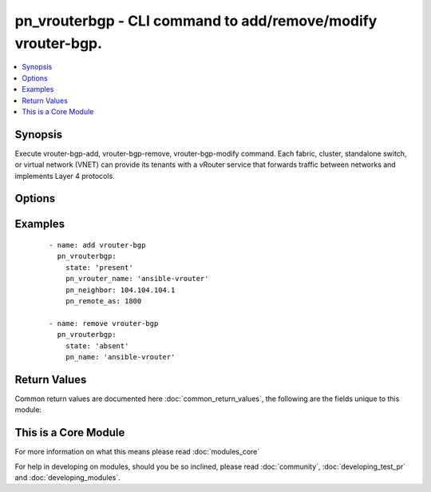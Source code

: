 .. _pn_vrouterbgp:


pn_vrouterbgp - CLI command to add/remove/modify vrouter-bgp.
+++++++++++++++++++++++++++++++++++++++++++++++++++++++++++++

.. versionadded:: 2.2


.. contents::
   :local:
   :depth: 1


Synopsis
--------

Execute vrouter-bgp-add, vrouter-bgp-remove, vrouter-bgp-modify command.
Each fabric, cluster, standalone switch, or virtual network (VNET) can provide its tenants with a vRouter service that forwards traffic between networks and implements Layer 4 protocols.




Options
-------

.. raw:: html

    <table border=1 cellpadding=4>
    <tr>
    <th class="head">parameter</th>
    <th class="head">required</th>
    <th class="head">default</th>
    <th class="head">choices</th>
    <th class="head">comments</th>
    </tr>
            <tr>
    <td>pn_bfd<br/><div style="font-size: small;"></div></td>
    <td>no</td>
    <td></td>
        <td><ul></ul></td>
        <td><div>Specify if you want BFD protocol support for fault detection.</div></td></tr>
            <tr>
    <td>pn_clipassword<br/><div style="font-size: small;"></div></td>
    <td>no</td>
    <td></td>
        <td><ul></ul></td>
        <td><div>Provide login password if user is not root.</div></td></tr>
            <tr>
    <td>pn_cliswitch<br/><div style="font-size: small;"></div></td>
    <td>no</td>
    <td></td>
        <td><ul></ul></td>
        <td><div>Target switch(es) to run the cli on.</div></td></tr>
            <tr>
    <td>pn_cliusername<br/><div style="font-size: small;"></div></td>
    <td>no</td>
    <td></td>
        <td><ul></ul></td>
        <td><div>Provide login username if user is not root.</div></td></tr>
            <tr>
    <td>pn_default_originate<br/><div style="font-size: small;"></div></td>
    <td>no</td>
    <td></td>
        <td><ul></ul></td>
        <td><div>Specify if you want announce default routes to the neighbor or not.</div></td></tr>
            <tr>
    <td>pn_ebgp<br/><div style="font-size: small;"></div></td>
    <td>no</td>
    <td></td>
        <td><ul></ul></td>
        <td><div>Specify a value for external BGP to accept or attempt BGP connections to external peers, not directly connected, on the network. This is a value between 1 and 255.</div></td></tr>
            <tr>
    <td>pn_holdtime<br/><div style="font-size: small;"></div></td>
    <td>no</td>
    <td></td>
        <td><ul></ul></td>
        <td><div>Specify BGP neighbor holdtime in seconds.</div></td></tr>
            <tr>
    <td>pn_keepalive<br/><div style="font-size: small;"></div></td>
    <td>no</td>
    <td></td>
        <td><ul></ul></td>
        <td><div>Specify BGP neighbor keepalive interval in seconds.</div></td></tr>
            <tr>
    <td>pn_max_prefix<br/><div style="font-size: small;"></div></td>
    <td>no</td>
    <td></td>
        <td><ul></ul></td>
        <td><div>Specify the maximum number of prefixes.</div></td></tr>
            <tr>
    <td>pn_max_prefix_warn<br/><div style="font-size: small;"></div></td>
    <td>no</td>
    <td></td>
        <td><ul></ul></td>
        <td><div>Specify if you want a warning message when the maximum number of prefixes is exceeded.</div></td></tr>
            <tr>
    <td>pn_multiprotocol<br/><div style="font-size: small;"></div></td>
    <td>no</td>
    <td></td>
        <td><ul><li>ipv4-unicast</li><li>ipv6-unicast</li></ul></td>
        <td><div>Specify a multi-protocol for BGP.</div></td></tr>
            <tr>
    <td>pn_neighbor<br/><div style="font-size: small;"></div></td>
    <td>no</td>
    <td></td>
        <td><ul></ul></td>
        <td><div>Specify a neighbor IP address to use for BGP.</div><div>Required for vrouter-bgp-add.</div></td></tr>
            <tr>
    <td>pn_next_hop_self<br/><div style="font-size: small;"></div></td>
    <td>no</td>
    <td></td>
        <td><ul></ul></td>
        <td><div>Specify if the next-hop is the same router or not.</div></td></tr>
            <tr>
    <td>pn_override_capability<br/><div style="font-size: small;"></div></td>
    <td>no</td>
    <td></td>
        <td><ul></ul></td>
        <td><div>Specify if you want to override capability.</div></td></tr>
            <tr>
    <td>pn_password<br/><div style="font-size: small;"></div></td>
    <td>no</td>
    <td></td>
        <td><ul></ul></td>
        <td><div>Specify a password, if desired.</div></td></tr>
            <tr>
    <td>pn_prefix_listin<br/><div style="font-size: small;"></div></td>
    <td>no</td>
    <td></td>
        <td><ul></ul></td>
        <td><div>Specify the prefix list to filter traffic inbound.</div></td></tr>
            <tr>
    <td>pn_prefix_listout<br/><div style="font-size: small;"></div></td>
    <td>no</td>
    <td></td>
        <td><ul></ul></td>
        <td><div>Specify the prefix list to filter traffic outbound.</div></td></tr>
            <tr>
    <td>pn_remote_as<br/><div style="font-size: small;"></div></td>
    <td>no</td>
    <td></td>
        <td><ul></ul></td>
        <td><div>Specify the remote Autonomous System(AS) number. This value is between 1 and 4294967295.</div><div>Required for vrouter-bgp-add.</div></td></tr>
            <tr>
    <td>pn_route_mapin<br/><div style="font-size: small;"></div></td>
    <td>no</td>
    <td></td>
        <td><ul></ul></td>
        <td><div>Specify inbound route map for neighbor.</div></td></tr>
            <tr>
    <td>pn_route_mapout<br/><div style="font-size: small;"></div></td>
    <td>no</td>
    <td></td>
        <td><ul></ul></td>
        <td><div>Specify outbound route map for neighbor.</div></td></tr>
            <tr>
    <td>pn_route_reflector<br/><div style="font-size: small;"></div></td>
    <td>no</td>
    <td></td>
        <td><ul></ul></td>
        <td><div>Specify if a route reflector client is used.</div></td></tr>
            <tr>
    <td>pn_soft_reconfig<br/><div style="font-size: small;"></div></td>
    <td>no</td>
    <td></td>
        <td><ul></ul></td>
        <td><div>Specify if you want a soft reconfiguration of inbound traffic.</div></td></tr>
            <tr>
    <td>pn_vrouter_name<br/><div style="font-size: small;"></div></td>
    <td>yes</td>
    <td></td>
        <td><ul></ul></td>
        <td><div>Specify a name for the vRouter service.</div></td></tr>
            <tr>
    <td>pn_weight<br/><div style="font-size: small;"></div></td>
    <td>no</td>
    <td></td>
        <td><ul></ul></td>
        <td><div>Specify a default weight value between 0 and 65535 for the neighbor routes.</div></td></tr>
            <tr>
    <td>state<br/><div style="font-size: small;"></div></td>
    <td>yes</td>
    <td></td>
        <td><ul><li>present</li><li>absent</li><li>update</li></ul></td>
        <td><div>State the action to perform. Use 'present' to add bgp, 'absent' to remove bgp and 'update' to modify bgp.</div></td></tr>
        </table>
    </br>



Examples
--------

 ::

    - name: add vrouter-bgp
      pn_vrouterbgp:
        state: 'present'
        pn_vrouter_name: 'ansible-vrouter'
        pn_neighbor: 104.104.104.1
        pn_remote_as: 1800
    
    - name: remove vrouter-bgp
      pn_vrouterbgp:
        state: 'absent'
        pn_name: 'ansible-vrouter'

Return Values
-------------

Common return values are documented here :doc:`common_return_values`, the following are the fields unique to this module:

.. raw:: html

    <table border=1 cellpadding=4>
    <tr>
    <th class="head">name</th>
    <th class="head">description</th>
    <th class="head">returned</th>
    <th class="head">type</th>
    <th class="head">sample</th>
    </tr>

        <tr>
        <td> changed </td>
        <td> Indicates whether the CLI caused changes on the target. </td>
        <td align=center> always </td>
        <td align=center> bool </td>
        <td align=center>  </td>
    </tr>
            <tr>
        <td> command </td>
        <td> The CLI command run on the target node(s). </td>
        <td align=center>  </td>
        <td align=center>  </td>
        <td align=center>  </td>
    </tr>
            <tr>
        <td> stderr </td>
        <td> The set of error responses from the vrouterbgp command. </td>
        <td align=center> on error </td>
        <td align=center> list </td>
        <td align=center>  </td>
    </tr>
            <tr>
        <td> stdout </td>
        <td> The set of responses from the vrouterbpg command. </td>
        <td align=center> always </td>
        <td align=center> list </td>
        <td align=center>  </td>
    </tr>
        
    </table>
    </br></br>



    
This is a Core Module
---------------------

For more information on what this means please read :doc:`modules_core`

    
For help in developing on modules, should you be so inclined, please read :doc:`community`, :doc:`developing_test_pr` and :doc:`developing_modules`.

